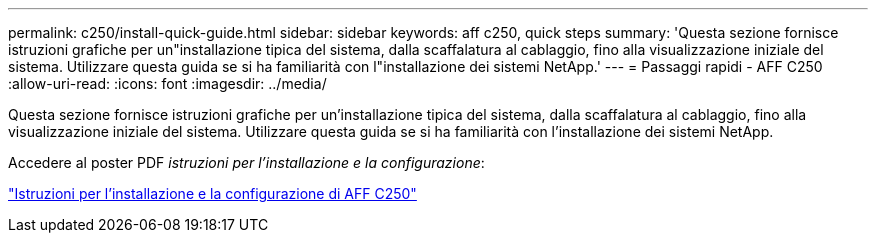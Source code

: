 ---
permalink: c250/install-quick-guide.html 
sidebar: sidebar 
keywords: aff c250,  quick steps 
summary: 'Questa sezione fornisce istruzioni grafiche per un"installazione tipica del sistema, dalla scaffalatura al cablaggio, fino alla visualizzazione iniziale del sistema. Utilizzare questa guida se si ha familiarità con l"installazione dei sistemi NetApp.' 
---
= Passaggi rapidi - AFF C250
:allow-uri-read: 
:icons: font
:imagesdir: ../media/


[role="lead"]
Questa sezione fornisce istruzioni grafiche per un'installazione tipica del sistema, dalla scaffalatura al cablaggio, fino alla visualizzazione iniziale del sistema. Utilizzare questa guida se si ha familiarità con l'installazione dei sistemi NetApp.

Accedere al poster PDF _istruzioni per l'installazione e la configurazione_:

link:../media/PDF/Mar_2024_Rev4_AFFC250_ISI_IEOPS-1611.pdf["Istruzioni per l'installazione e la configurazione di AFF C250"^]
